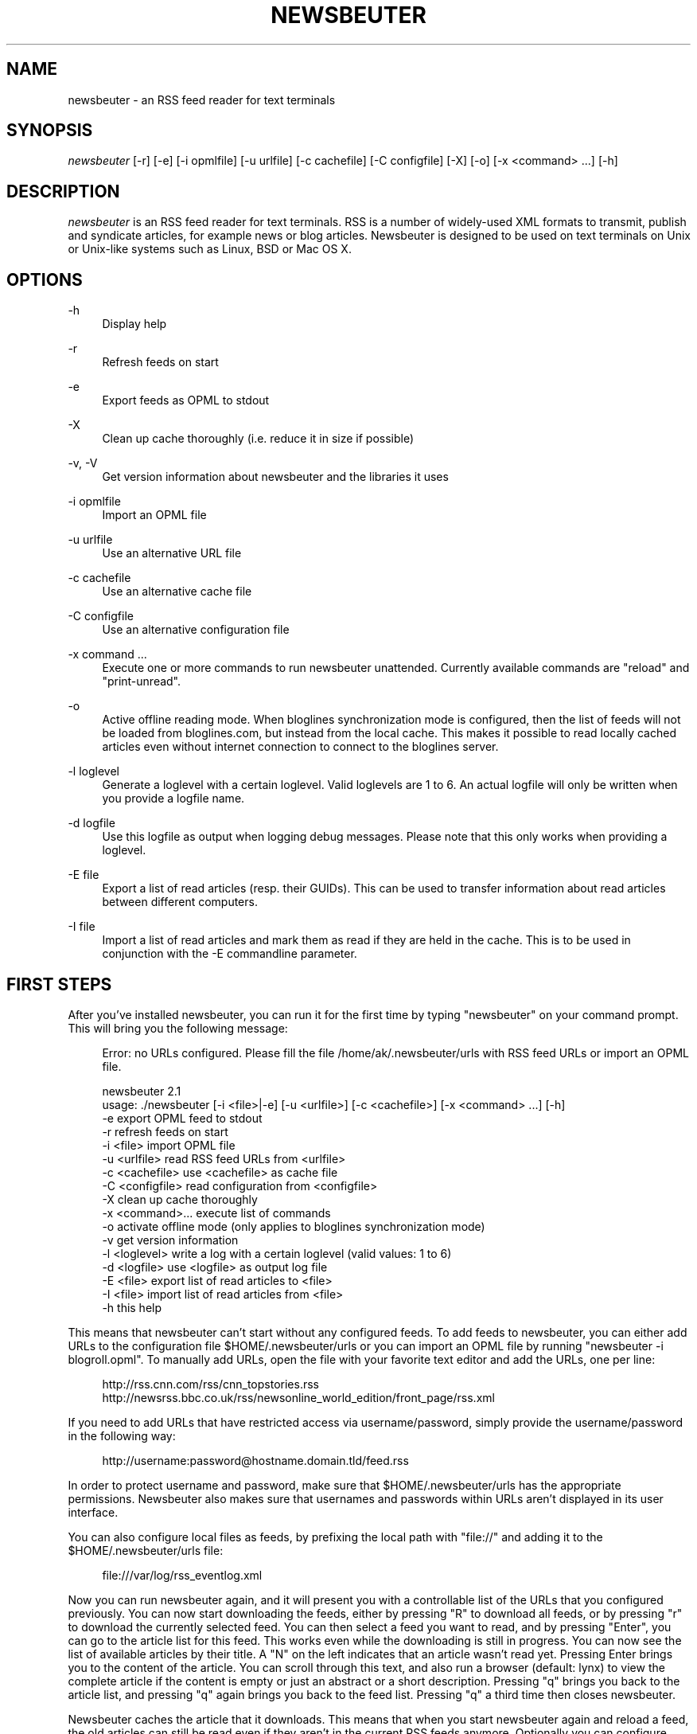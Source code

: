 '\" t
.\"     Title: newsbeuter
.\"    Author: [see the "AUTHORS" section]
.\" Generator: DocBook XSL Stylesheets v1.75.2 <http://docbook.sf.net/>
.\"      Date: 08/25/2009
.\"    Manual: [FIXME: manual]
.\"    Source: [FIXME: source]
.\"  Language: English
.\"
.TH "NEWSBEUTER" "1" "08/25/2009" "[FIXME: source]" "[FIXME: manual]"
.\" -----------------------------------------------------------------
.\" * set default formatting
.\" -----------------------------------------------------------------
.\" disable hyphenation
.nh
.\" disable justification (adjust text to left margin only)
.ad l
.\" -----------------------------------------------------------------
.\" * MAIN CONTENT STARTS HERE *
.\" -----------------------------------------------------------------
.SH "NAME"
newsbeuter \- an RSS feed reader for text terminals
.SH "SYNOPSIS"
.sp
\fInewsbeuter\fR [\-r] [\-e] [\-i opmlfile] [\-u urlfile] [\-c cachefile] [\-C configfile] [\-X] [\-o] [\-x <command> \&...] [\-h]
.SH "DESCRIPTION"
.sp
\fInewsbeuter\fR is an RSS feed reader for text terminals\&. RSS is a number of widely\-used XML formats to transmit, publish and syndicate articles, for example news or blog articles\&. Newsbeuter is designed to be used on text terminals on Unix or Unix\-like systems such as Linux, BSD or Mac OS X\&.
.SH "OPTIONS"
.PP
\-h
.RS 4
Display help
.RE
.PP
\-r
.RS 4
Refresh feeds on start
.RE
.PP
\-e
.RS 4
Export feeds as OPML to stdout
.RE
.PP
\-X
.RS 4
Clean up cache thoroughly (i\&.e\&. reduce it in size if possible)
.RE
.PP
\-v, \-V
.RS 4
Get version information about newsbeuter and the libraries it uses
.RE
.PP
\-i opmlfile
.RS 4
Import an OPML file
.RE
.PP
\-u urlfile
.RS 4
Use an alternative URL file
.RE
.PP
\-c cachefile
.RS 4
Use an alternative cache file
.RE
.PP
\-C configfile
.RS 4
Use an alternative configuration file
.RE
.PP
\-x command \&...
.RS 4
Execute one or more commands to run newsbeuter unattended\&. Currently available commands are "reload" and "print\-unread"\&.
.RE
.PP
\-o
.RS 4
Active offline reading mode\&. When bloglines synchronization mode is configured, then the list of feeds will not be loaded from bloglines\&.com, but instead from the local cache\&. This makes it possible to read locally cached articles even without internet connection to connect to the bloglines server\&.
.RE
.PP
\-l loglevel
.RS 4
Generate a loglevel with a certain loglevel\&. Valid loglevels are 1 to 6\&. An actual logfile will only be written when you provide a logfile name\&.
.RE
.PP
\-d logfile
.RS 4
Use this logfile as output when logging debug messages\&. Please note that this only works when providing a loglevel\&.
.RE
.PP
\-E file
.RS 4
Export a list of read articles (resp\&. their GUIDs)\&. This can be used to transfer information about read articles between different computers\&.
.RE
.PP
\-I file
.RS 4
Import a list of read articles and mark them as read if they are held in the cache\&. This is to be used in conjunction with the \-E commandline parameter\&.
.RE
.SH "FIRST STEPS"
.sp
After you\(cqve installed newsbeuter, you can run it for the first time by typing "newsbeuter" on your command prompt\&. This will bring you the following message:
.sp
.if n \{\
.RS 4
.\}
.nf
Error: no URLs configured\&. Please fill the file /home/ak/\&.newsbeuter/urls with RSS feed URLs or import an OPML file\&.
.fi
.if n \{\
.RE
.\}
.sp
.if n \{\
.RS 4
.\}
.nf
newsbeuter 2\&.1
usage: \&./newsbeuter [\-i <file>|\-e] [\-u <urlfile>] [\-c <cachefile>] [\-x <command> \&.\&.\&.] [\-h]
                \-e              export OPML feed to stdout
                \-r              refresh feeds on start
                \-i <file>       import OPML file
                \-u <urlfile>    read RSS feed URLs from <urlfile>
                \-c <cachefile>  use <cachefile> as cache file
                \-C <configfile> read configuration from <configfile>
                \-X              clean up cache thoroughly
                \-x <command>\&.\&.\&. execute list of commands
                \-o              activate offline mode (only applies to bloglines synchronization mode)
                \-v              get version information
                \-l <loglevel>   write a log with a certain loglevel (valid values: 1 to 6)
                \-d <logfile>    use <logfile> as output log file
                \-E <file>       export list of read articles to <file>
                \-I <file>       import list of read articles from <file>
                \-h              this help
.fi
.if n \{\
.RE
.\}
.sp
This means that newsbeuter can\(cqt start without any configured feeds\&. To add feeds to newsbeuter, you can either add URLs to the configuration file $HOME/\&.newsbeuter/urls or you can import an OPML file by running "newsbeuter \-i blogroll\&.opml"\&. To manually add URLs, open the file with your favorite text editor and add the URLs, one per line:
.sp
.if n \{\
.RS 4
.\}
.nf
http://rss\&.cnn\&.com/rss/cnn_topstories\&.rss
http://newsrss\&.bbc\&.co\&.uk/rss/newsonline_world_edition/front_page/rss\&.xml
.fi
.if n \{\
.RE
.\}
.sp
If you need to add URLs that have restricted access via username/password, simply provide the username/password in the following way:
.sp
.if n \{\
.RS 4
.\}
.nf
http://username:password@hostname\&.domain\&.tld/feed\&.rss
.fi
.if n \{\
.RE
.\}
.sp
In order to protect username and password, make sure that $HOME/\&.newsbeuter/urls has the appropriate permissions\&. Newsbeuter also makes sure that usernames and passwords within URLs aren\(cqt displayed in its user interface\&.
.sp
You can also configure local files as feeds, by prefixing the local path with "file://" and adding it to the $HOME/\&.newsbeuter/urls file:
.sp
.if n \{\
.RS 4
.\}
.nf
file:///var/log/rss_eventlog\&.xml
.fi
.if n \{\
.RE
.\}
.sp
Now you can run newsbeuter again, and it will present you with a controllable list of the URLs that you configured previously\&. You can now start downloading the feeds, either by pressing "R" to download all feeds, or by pressing "r" to download the currently selected feed\&. You can then select a feed you want to read, and by pressing "Enter", you can go to the article list for this feed\&. This works even while the downloading is still in progress\&. You can now see the list of available articles by their title\&. A "N" on the left indicates that an article wasn\(cqt read yet\&. Pressing Enter brings you to the content of the article\&. You can scroll through this text, and also run a browser (default: lynx) to view the complete article if the content is empty or just an abstract or a short description\&. Pressing "q" brings you back to the article list, and pressing "q" again brings you back to the feed list\&. Pressing "q" a third time then closes newsbeuter\&.
.sp
Newsbeuter caches the article that it downloads\&. This means that when you start newsbeuter again and reload a feed, the old articles can still be read even if they aren\(cqt in the current RSS feeds anymore\&. Optionally you can configure how many articles shall be preserved by feed so that the article backlog doesn\(cqt grow endlessly (see "max\-items" below)\&.
.sp
Newsbeuter also uses a number of measures to preserve the users\' and feed providers\' bandwidth, by trying to avoid unnecessary feed downloads through the use of conditional HTTP downloading\&. It saves every feed\(cqs "Last\-Modified" and "ETag" response header values (if present) and advises the feed\(cqs HTTP server to only send data if the feed has been updated by modification date/time or "ETag" header\&. This doesn\(cqt only make feed downloads for RSS feeds with no new updates faster, it also reduces the amount of transferred data per request\&. Conditional HTTP downloading can be optionally disabled per feed by using the "always\-download" configuration command\&.
.sp
Several aspects of newsbeuter\(cqs behaviour can be configured via a configuration file, by default $HOME/\&.newsbeuter/config\&. This configuration file contains lines in the form "<config\-command> <arg1> \&..."\&. The configuration file can also contain comments, which start with the \fI#\fR character and go as far as the end of line\&. If you need to enter a configuration argument that contains spaces, use quotes (") around the whole argument\&. It\(cqs even possible to integrate the output of external commands into the configuration\&. The text between two backticks ("`") is evaluated as shell command, and its output is put on its place instead\&. This works like backtick evaluation in Bourne\-compatible shells and allows users to use external information from the system within the configuration\&.
.sp
Searching for articles is possible in newsbeuter, too\&. Just press the "/" key, enter your search phrase, and the title and content of all articles are searched for it\&. When you do a search from the list of feeds, all articles of all feeds will be searched\&. When you do a search from the article list of a feed, only the articles of the currently viewed feed are searched\&. When opening an article from a search result dialog, the search phrase is highlighted\&.
.sp
The history of all your searches is saved to the filesystem, to \e~/\&.newsbeuter/history\&.search\&. By default, the last 100 search phrases are stored, but this limited can be influenced through the "history\-limit" configuration variable\&. To disable search history saving, simply set the history\-limit to 0\&.
.SH "CONFIGURATION COMMANDS"
.PP
\fIalways\-display\-description\fR (parameters: [true/false]; default value: \fIfalse\fR)
.RS 4
If true, then the description will always displayed even if e\&.g\&. a content:encoded tag has been found\&. (example: always\-display\-description true)
.RE
.PP
\fIalways\-download\fR (parameters: <rssurl> [<rssurl>]; default value: \fIn/a\fR)
.RS 4
The parameters of this configuration command are one or more RSS URLs\&. These URLs will always get downloaded, regardless of their Last\-Modified timestamp and ETag header\&. (example: always\-download "http://www\&.n\-tv\&.de/23\&.rss")
.RE
.PP
\fIarticle\-sort\-order\fR (parameters: <sortfield>[\-<direction>]; default value: \fIdate\fR)
.RS 4
The sortfield specifies which article property shall be used for sorting (currently available: date, title, flags, author, link, guid)\&. The optional direction specifies the sort direction ("asc" specifies ascending sorting, "desc" specifies descending sorting\&. for date, "desc" is default, for all others, "asc" is default)\&. (example: article\-sort\-order author\-desc)
.RE
.PP
\fIarticlelist\-format\fR (parameters: <format>; default value: \fI"%4i %f %D %6L %?T?;%\-17T; ?%t"\fR)
.RS 4
This variable defines the format of entries in the article list\&. See below for more information on format strings (note that the semicolon should actually be a vertical bar; this is a limitation in AsciiDoc)\&. (example: articlelist\-format "%4i %f %D %?T?;%\-17T; ?%t")
.RE
.PP
\fIauto\-reload\fR (parameters: [yes/no]; default value: \fIno\fR)
.RS 4
If enabled, all feeds will be automatically reloaded at start up and then continuously after a certain time has passed (see reload\-time)\&. (example: auto\-reload yes)
.RE
.PP
\fIbind\-key\fR (parameters: <key> <operation> [<dialog>]; default value: \fIn/a\fR)
.RS 4
Bind key <key> to <operation>\&. This means that whenever <key> is pressed, then <operation> is executed (if applicable in the current dialog)\&. A list of available operations can be found below\&. Optionally, you can specify a dialog\&. If you specify one, the key binding will only be added to the specified dialog\&. Available dialogs are "all" (default if none is specified), "feedlist", "filebrowser", "help", "articlelist", "article", "tagselection", "filterselection", "urlview" and "podbeuter"\&. (example: bind\-key ^R reload\-all)
.RE
.PP
\fIbloglines\-auth\fR (parameters: <login>:<password>; default value: \fI""\fR)
.RS 4
Set the Bloglines username and password\&. This is necessary for the Bloglines synchronization mode\&. (example: bloglines\-auth "username@emailaddress\&.com:mypassword")
.RE
.PP
\fIbloglines\-mark\-read\fR (parameters: [yes/no]; default value: \fIno\fR)
.RS 4
If set to yes, it will mark all articles that are downloaded from Bloglines as read\&. (example: bloglines\-mark\-read yes)
.RE
.PP
\fIbookmark\-cmd\fR (parameters: <bookmark\-command>; default value: \fI""\fR)
.RS 4
If set, then <bookmark\-command> will be used as bookmarking plugin\&. See the documentation on bookmarking for further information\&. (example: bookmark\-cmd "~/bin/delicious\-bookmark\&.sh")
.RE
.PP
\fIbookmark\-interactive\fR (parameters: [yes/no]; default value: \fIno\fR)
.RS 4
If set to yes, then the configured bookmark command is an interactive program\&. (example: bookmark\-interactive yes)
.RE
.PP
\fIbrowser\fR (parameters: <browser\-command>; default value: \fIlynx\fR)
.RS 4
Set the browser command to use when opening an article in the browser\&. If <browser\-command> contains %u, it will be used as complete commandline and %u will be replaced with the URL that shall be opened\&. (example: browser "w3m %u")
.RE
.PP
\fIcache\-file\fR (parameters: <path>; default value: \fI"~/\&.newsbeuter/cache\&.db"\fR)
.RS 4
This configuration option sets the cache file\&. This is especially useful if the filesystem of your home directory doesn\(cqt support proper locking (e\&.g\&. NFS)\&. (example: cache\-file "/tmp/testcache\&.db")
.RE
.PP
\fIcleanup\-on\-quit\fR (parameters: [yes/no]; default value: \fIyes\fR)
.RS 4
If yes, then the cache gets locked and superfluous feeds and items are removed, such as feeds that can\(cqt be found in the urls configuration file anymore\&. (example: cleanup\-on\-quit no)
.RE
.PP
\fIcolor\fR (parameters: <element> <fgcolor> <bgcolor> [<attr> \&...]; default value: \fIn/a\fR)
.RS 4
Set the foreground color, background color and optional attributes for a certain element (example: color background white black)
.RE
.PP
\fIconfirm\-exit\fR (parameters: [yes/no]; default value: \fIno\fR)
.RS 4
If set to yes, then newsbeuter will ask for confirmation whether the user really wants to quit newsbeuter\&. (example: confirm\-exit yes)
.RE
.PP
\fIdatetime\-format\fR (parameters: <date/time format>; default value: \fI%b %d\fR)
.RS 4
This format specifies the date/time format in the article list\&. For a detailed documentation on the allowed formats, consult the manpage of strftime(3)\&. (example: datetime\-format "%D, %R")
.RE
.PP
\fIdefine\-filter\fR (parameters: <name> <filter>; default value: \fIn/a\fR)
.RS 4
With this command, you can predefine filters, which can you later select from a list, and which are then applied after selection\&. This is especially useful for filters that you need often and you don\(cqt want to enter them every time you need them\&. (example: define\-filter "all feeds with
\fIfun\fR
tag" "tags # \e\e"fun\e\e"")
.RE
.PP
\fIdisplay\-article\-progress\fR (parameters: [yes/no]; default value: \fIyes\fR)
.RS 4
If set to yes, then a read progress (in percent) is displayed in the article view\&. Otherwise, no read progress is displayed\&. (example: display\-article\-progress no)
.RE
.PP
\fIdownload\-retries\fR (parameters: <number retries>; default value: \fI1\fR)
.RS 4
How many times newsbeuter shall try to successfully download a feed before giving up\&. This is an option to improve the success of downloads on slow and shaky connections such as via a TOR proxy\&. (example: download\-retries 4)
.RE
.PP
\fIdownload\-timeout\fR (parameters: <seconds>; default value: \fI30\fR)
.RS 4
The number of seconds newsbeuter shall wait when downloading a feed before giving up\&. This is an option to improve the success of downloads on slow and shaky connections such as via a TOR proxy\&. (example: download\-timeout 60)
.RE
.PP
\fIerror\-log\fR (parameters: <path>; default value: \fI""\fR)
.RS 4
If set, then user errors (e\&.g\&. errors regarding defunct RSS feeds) will be logged to this file\&. (example: error\-log "~/\&.newsbeuter/error\&.log")
.RE
.PP
\fIfeed\-sort\-order\fR (parameters: <sortorder>; default value: \fInone\fR)
.RS 4
If set to "firsttag", the feeds in the feed list will be sorted by their first tag in the urls file\&. (example: feed\-sort\-order firsttag)
.RE
.PP
\fIfeedlist\-format\fR (parameters: <format>; default value: \fI"%4i %n %11u %t"\fR)
.RS 4
This variable defines the format of entries in the feed list\&. See below for more information on format strings\&. (example: feedlist\-format " %n %4i \- %11u \-%> %t")
.RE
.PP
\fIgoto\-first\-unread\fR (parameters: [yes/no]; default value: \fIyes\fR)
.RS 4
If set to yes (the default), then the first unread article will be selected whenever a feed is entered\&. (example: goto\-first\-unread no)
.RE
.PP
\fIgoto\-next\-feed\fR (parameters: [yes/no]; default value: \fIyes\fR)
.RS 4
If set to yes, then the next\-unread and prev\-unread keys will search in other feeds for unread articles if all articles in the current feed are read\&. If set to no, then the next\-unread and prev\-unread keys will stop in the current feed\&. (example: goto\-next\-feed no)
.RE
.PP
\fIhighlight\fR (parameters: <target> <regex> <fgcolor> [<bgcolor> [<attribute> \&...]]; default value: \fIn/a\fR)
.RS 4
With this command, you can highlight text parts in the feed list, the article list and the article view\&. For a detailed documentation, see the chapter on highlighting\&. (example: highlight all "newsbeuter" red)
.RE
.PP
\fIhistory\-limit\fR (parameters: <number>; default value: \fI100\fR)
.RS 4
Defines the maximum number of entries of commandline resp\&. search history to be saved\&. To disable history saving, set history\-limit to 0\&. (example: history\-limit 0)
.RE
.PP
\fIhtml\-renderer\fR (parameters: <path>; default value: \fIinternal\fR)
.RS 4
If set to "internal", then the internal HTML renderer will be used\&. Otherwise, the specified command will be executed, the HTML to be rendered will be written to the command\(cqs stdin, and the program\(cqs output will be displayed\&. This makes it possible to use other, external programs, such as w3m, links or lynx, to render HTML\&. (example: html\-renderer "w3m \-dump \-T text/html")
.RE
.PP
\fIignore\-article\fR (parameters: <feed> <filterexpr>; default value: \fIn/a\fR)
.RS 4
If a downloaded article from <feed> matches <filterexpr>, then it is ignored and not presented to the user\&. This command is further explained in the "kill file" section below\&. (example: ignore\-article "*" "title =~ \e\e"Windows\e\e"")
.RE
.PP
\fIinclude\fR (parameters: <path>; default value: \fIn/a\fR)
.RS 4
With this command, you can include other files to be interpreted as configuration files\&. This is especially useful to separate your configuration into several files, e\&.g\&. key configuration, color configuration, \&... (example: include "~/\&.newsbeuter/colors")
.RE
.PP
\fIkeep\-articles\-days\fR (parameters: <days>; default value: \fI0\fR)
.RS 4
If set the a number greater than 0, only articles that are were published within the last <n> days are kept, and older articles are deleted\&. If set to 0 (default value), this option is not active\&. (example: keep\-articles\-days 30)
.RE
.PP
\fImacro\fR (parameters: <macro key> <command list>; default value: \fIn/a\fR)
.RS 4
With this command, you can define a macro key and specify a list of commands that shall be executed when the macro prefix and the macro key are pressed\&. (example: macro k open ; reload ; quit)
.RE
.PP
\fImark\-as\-read\-on\-hover\fR (parameters: [yes/no]; default value: \fIno\fR)
.RS 4
If set to yes, then all articles that get selected in the article list are marked as read\&. (example: mark\-as\-read\-on\-hover yes)
.RE
.PP
\fImax\-items\fR (parameters: <number>; default value: \fI0\fR)
.RS 4
Set the number of articles to maximally keep per feed\&. If the number is set to 0, then all articles are kept\&. (example: max\-items 100)
.RE
.PP
\fInotify\-format\fR (parameters: <string>; default value: \fI"newsbeuter: finished reload, %f unread feeds (%n unread articles total)"\fR)
.RS 4
Format string that is used for formatting notifications\&. See the chapter on format strings for more information\&. (example: notify\-format "%d new articles (%n unread articles, %f unread feeds)")
.RE
.PP
\fInotify\-program\fR (parameters: <path>; default value: \fI""\fR)
.RS 4
If set, then the configured program will be executed if new articles arrived (through a reload) or if notify\-always is true\&. The first parameter of the called program contains the notification message\&. (example: notify\-program "~/bin/my\-notifier")
.RE
.PP
\fInotify\-always\fR (parameters: [yes/no]; default value: \fIno\fR)
.RS 4
If no, notifications will only be made when there are new feeds or articles\&. If yes, notifications will be made regardless\&. (example: notify\-always yes)
.RE
.PP
\fInotify\-screen\fR (parameters: [yes/no]; default value: \fIno\fR)
.RS 4
If yes, then a "privacy message" will be sent to the terminal, containing a notification message about new articles\&. This is especially useful if you use terminal emulations such as GNU screen which implement privacy messages\&. (example: notify\-screen yes)
.RE
.PP
\fInotify\-xterm\fR (parameters: [yes/no]; default value: \fIno\fR)
.RS 4
If yes, then the xterm window title will be set to a notification message about new articles\&. (example: notify\-xterm yes)
.RE
.PP
\fInotify\-beep\fR (parameters: [yes/no]; default value: \fIno\fR)
.RS 4
If yes, then the speaker beep on new articles\&. (example: notify\-beep yes)
.RE
.PP
\fIopml\-url\fR (parameters: <url> \&...; default value: \fI""\fR)
.RS 4
If the OPML online subscription mode is enabled, then the list of feeds will be taken from the OPML file found on this location\&. Optionally, you can specify more than one URL\&. All the listed OPML URLs will then be taken into account when loading the feed list\&. (example: opml\-url "http://host\&.domain\&.tld/blogroll\&.opml" "http://example\&.com/anotheropmlfile\&.opml")
.RE
.PP
\fIpager\fR (parameters: [<path>/internal]; default value: \fIinternal\fR)
.RS 4
If set to "internal", then the internal pager will be used\&. Otherwise, the article to be displayed will be rendered to be a temporary file and then displayed with the configured pager\&. If the pager path is set to an empty string, the content of the "PAGER" environment variable will be used\&. If the pager path contains a placeholder "%f", it will be replaced with the temporary filename\&. (example: less %f)
.RE
.PP
\fIpodcast\-auto\-enqueue\fR (parameters: [yes/no]; default value: \fIno\fR)
.RS 4
If yes, then all podcast URLs that are found in articles are added to the podcast download queue\&. See below for more information on podcast support in newsbeuter\&. (example: podcast\-auto\-enqueue yes)
.RE
.PP
\fIprepopulate\-query\-feeds\fR (parameters: [yes/no]; default value: \fIno\fR)
.RS 4
If yes, then all query feeds are prepopulated with articles on startup\&. (example: prepopulate\-query\-feeds yes)
.RE
.PP
\fIproxy\fR (parameters: <server:port>; default value: \fIn/a\fR)
.RS 4
Set the proxy to use for downloading RSS feeds\&. (example: proxy localhost:3128)
.RE
.PP
\fIproxy\-auth\fR (parameters: <auth>; default value: \fIn/a\fR)
.RS 4
Set the proxy authentication string\&. (example: proxy\-auth user:password)
.RE
.PP
\fIproxy\-type\fR (parameters: <type>; default value: \fIhttp\fR)
.RS 4
Set proxy type\&. Allowed values: http, socks4, socks4a, socks5\&. (example: proxy\-type socks5)
.RE
.PP
\fIrefresh\-on\-startup\fR (parameters: [yes/no]; default value: \fIno\fR)
.RS 4
If yes, then all feeds will be reloaded when newsbeuter starts up\&. This is equivalent to the \-r commandline option\&. (example: refresh\-on\-startup yes)
.RE
.PP
\fIreload\-only\-visible\-feeds\fR (parameters: [yes/no]; default value: \fIno\fR)
.RS 4
If yes, then manually reloading all feeds will only reload the currently visible feeds, e\&.g\&. if a filter or a tag is set\&. (example: reload\-only\-visible\-feeds yes)
.RE
.PP
\fIreload\-time\fR (parameters: <number>; default value: \fI60\fR)
.RS 4
The number of minutes between automatic reloads\&. (example: reload\-time 120)
.RE
.PP
\fIreload\-threads\fR (parameters: <number>; default value: \fI1\fR)
.RS 4
The number of parallel reload threads that shall be started when all feeds are reloaded\&. (example: reload\-threads 3)
.RE
.PP
\fIreset\-unread\-on\-update\fR (parameters: <url> \&...; default value: \fIn/a\fR)
.RS 4
With this configuration command, you can provide a list of RSS feed URLs for whose articles the unread flag will be reset if an article has been updated, i\&.e\&. its content has been changed\&. This is especially useful for RSS feeds where single articles are updated after publication, and you want to be notified of the updates\&. (example: reset\-unread\-on\-update "http://blog\&.fefe\&.de/rss\&.xml?html")
.RE
.PP
\fIsave\-path\fR (parameters: <path>; default value: \fI~/\fR)
.RS 4
The default path where articles shall be saved to\&. If an invalid path is specified, the current directory is used\&. (example: save\-path "~/Saved Articles")
.RE
.PP
\fIsearch\-highlight\-colors\fR (parameters: <fgcolor> <bgcolor> [<attribute> \&...]; default value: \fIblack yellow bold\fR)
.RS 4
This configuration command specifies the highlighting colors when searching for text from the article view\&. (example: search\-highlight\-colors white black bold)
.RE
.PP
\fIshow\-keymap\-hint\fR (parameters: [yes/no]; default value: \fIyes\fR)
.RS 4
If no, then the keymap hints on the bottom of screen will not be displayed\&. (example: show\-keymap\-hint no)
.RE
.PP
\fIshow\-read\-feeds\fR (parameters: [yes/no]; default value: \fIyes\fR)
.RS 4
If yes, then all feeds, including those without unread articles, are listed\&. If no, then only feeds with one or more unread articles are list\&. (example: show\-read\-feeds no)
.RE
.PP
\fIshow\-read\-articles\fR (parameters: [yes/no]; default value: \fIyes\fR)
.RS 4
If yes, then all articles of a feed are listed in the article list\&. If no, then only unread articles are listed\&. (example: show\-read\-articles no)
.RE
.PP
\fIsuppress\-first\-reload\fR (parameters: [yes/no]; default value: \fIno\fR)
.RS 4
If yes, then the first automatic reload will be suppressed if auto\-reload is set to yes\&. (example: suppress\-first\-reload yes)
.RE
.PP
\fItext\-width\fR (parameters: <number>; default value: \fI0\fR)
.RS 4
If set to a number greater than 0, then all HTML will be rendered to this maximum line length\&. If set to 0, the terminal width will be used\&. (example: text\-width 72)
.RE
.PP
\fIunbind\-key\fR (parameters: <key> [<dialog>]; default value: \fIn/a\fR)
.RS 4
Unbind key <key>\&. This means that no operation is called when <key> is pressed\&. Optionally, you can specify a dialog (for a list of available dialogs, see "bind\-key" above)\&. If you specify one, the key binding will only be unbound for the specified dialog\&. (example: unbind\-key R)
.RE
.PP
\fIurls\-source\fR (parameters: <source>; default value: \fI"local"\fR)
.RS 4
This configuration command sets the source where URLs shall be retrieved from\&. By default, this is ~/\&.newsbeuter/urls\&. Alternatively, you can set it to "bloglines", which enables newsbeuter\(cqs Bloglines synchronization mode, or to "opml", which enables newsbeuter\(cqs OPML online subscription mode\&. (example: urls\-source "bloglines")
.RE
.PP
\fIuse\-proxy\fR (parameters: [yes/no]; default value: \fIno\fR)
.RS 4
If yes, then the configured proxy will be used for downloading the RSS feeds\&. (example: use\-proxy yes)
.RE
.PP
\fIuser\-agent\fR (parameters: <user agent string>; default value: \fI""\fR)
.RS 4
If set to a non\-zero\-length string, this value will be used as HTTP User\-Agent header for all HTTP requests\&. (example: user\-agent "Lynx/2\&.8\&.5rel\&.1 libwww\-FM/2\&.14")
.RE
.SH "AVAILABLE OPERATIONS"
.PP
\fIopen\fR (default key: \fIENTER\fR)
.RS 4
Open the currently selected feed or article\&.
.RE
.PP
\fIquit\fR (default key: \fIq\fR)
.RS 4
Quit the program or return to the previous dialog (depending on the context)\&.
.RE
.PP
\fIreload\fR (default key: \fIr\fR)
.RS 4
Reload the currently selected feed\&.
.RE
.PP
\fIreload\-all\fR (default key: \fIR\fR)
.RS 4
Reload all feeds\&.
.RE
.PP
\fImark\-feed\-read\fR (default key: \fIA\fR)
.RS 4
Mark all articles in the currently selected feed read\&.
.RE
.PP
\fImark\-all\-feeds\-read\fR (default key: \fIC\fR)
.RS 4
Mark articles in all feeds read\&.
.RE
.PP
\fIsave\fR (default key: \fIs\fR)
.RS 4
Save the currently selected article to a file\&.
.RE
.PP
\fInext\-unread\fR (default key: \fIn\fR)
.RS 4
Jump to the next unread article\&.
.RE
.PP
\fIprev\-unread\fR (default key: \fIp\fR)
.RS 4
Jump to the previous unread article\&.
.RE
.PP
\fIrandom\-unread\fR (default key: \fI^K\fR)
.RS 4
Jump to a random unred article\&.
.RE
.PP
\fIopen\-in\-browser\fR (default key: \fIo\fR)
.RS 4
Opens the URL associated with the current article\&.
.RE
.PP
\fIhelp\fR (default key: \fI?\fR)
.RS 4
Runs the help screen\&.
.RE
.PP
\fItoggle\-source\-view\fR (default key: \fI^U\fR)
.RS 4
Toggles between the HTML view and the source view in the article view\&.
.RE
.PP
\fItoggle\-article\-read\fR (default key: \fIN\fR)
.RS 4
Toggle the read flag for the currently selected article\&.
.RE
.PP
\fItoggle\-show\-read\-feeds\fR (default key: \fIl\fR)
.RS 4
Toggle whether read feeds should be shown in the feed list\&.
.RE
.PP
\fIshow\-urls\fR (default key: \fIu\fR)
.RS 4
Show all URLs in the article in a list (similar to urlview)\&.
.RE
.PP
\fIclear\-tag\fR (default key: \fI^T\fR)
.RS 4
Clear current tag\&.
.RE
.PP
\fIset\-tag\fR (default key: \fIt\fR)
.RS 4
Select tag\&.
.RE
.PP
\fIopen\-search\fR (default key: \fI/\fR)
.RS 4
Opens the search dialog\&. When a search is done in the article list, then the search operation only applies to the articles of the current feed, otherwise to all articles\&.
.RE
.PP
\fIgoto\-url\fR (default key: \fI#\fR)
.RS 4
Open the URL dialog and then opens specified URL\&.
.RE
.PP
\fIenqueue\fR (default key: \fIe\fR)
.RS 4
Add the podcast download URL of the current article (if any is found) to the podcast download queue (see below for more information on podcast support)\&.
.RE
.PP
\fIedit\-urls\fR (default key: \fIE\fR)
.RS 4
Edit the list of subscribed URLs\&. newsbeuter will start the editor configured through the $VISUAL environment variable (if unset, $EDITOR is used; fallback: "vi")\&. When editing is finished, newsbeuter will reload the URLs file\&.
.RE
.PP
\fIreload\-urls\fR (default key: \fI^R\fR)
.RS 4
Reload the URLs configuration file\&.
.RE
.PP
\fIredraw\fR (default key: \fI^L\fR)
.RS 4
Redraw the screen\&.
.RE
.PP
\fIcmdline\fR (default key: \fI<colon>\fR)
.RS 4
Open the command line\&.
.RE
.PP
\fIset\-filter\fR (default key: \fIF\fR)
.RS 4
Set a filter\&.
.RE
.PP
\fIselect\-filter\fR (default key: \fIf\fR)
.RS 4
Select a predefined filter\&.
.RE
.PP
\fIclear\-filter\fR (default key: \fI^F\fR)
.RS 4
Clear currently set filter\&.
.RE
.PP
\fIbookmark\fR (default key: \fI^B\fR)
.RS 4
Bookmark currently selected article or URL\&.
.RE
.PP
\fIedit\-flags\fR (default key: \fI^E\fR)
.RS 4
Edit the flags of the currently selected article\&.
.RE
.PP
\fInext\-unread\-feed\fR (default key: \fI^N\fR)
.RS 4
Go to the next feed with unread articles\&. This only works from the article list\&.
.RE
.PP
\fIprev\-unread\-feed\fR (default key: \fI^P\fR)
.RS 4
Go to the previous feed with unread articles\&. This only works from the article list\&.
.RE
.PP
\fIdelete\-article\fR (default key: \fID\fR)
.RS 4
Delete the currently selected article\&.
.RE
.PP
\fIpurge\-deleted\fR (default key: \fI$\fR)
.RS 4
Purge all article that are marked as deleted from the article list\&.
.RE
.PP
\fIview\-dialogs\fR (default key: \fIv\fR)
.RS 4
View list of open dialogs\&.
.RE
.PP
\fIclose\-dialog\fR (default key: \fI^X\fR)
.RS 4
Close currently selected dialog\&.
.RE
.PP
\fInext\-dialog\fR (default key: \fI^V\fR)
.RS 4
Go to next dialog\&.
.RE
.PP
\fIprev\-dialog\fR (default key: \fI^G\fR)
.RS 4
Go to previous dialog\&.
.RE
.PP
\fIpipe\-to\fR (default key: \fI|\fR)
.RS 4
Pipe article to command\&.
.RE
.PP
\fIsort\fR (default key: \fIg\fR)
.RS 4
Sort feeds/articles by interactively choosing the sort method\&.
.RE
.PP
\fIrevsort\fR (default key: \fIG\fR)
.RS 4
Sort feeds/articles by interactively choosing the sort method (reversed)\&.
.RE
.PP
\fIup\fR (default key: \fIUP\fR)
.RS 4
Goes up one item in the list\&.
.RE
.PP
\fIdown\fR (default key: \fIDOWN\fR)
.RS 4
Goes down one item in the list\&.
.RE
.PP
\fIpageup\fR (default key: \fIPPAGE\fR)
.RS 4
Goes up one page in the list\&.
.RE
.PP
\fIpagedown\fR (default key: \fINPAGE\fR)
.RS 4
Goes down one page in the list\&.
.RE
.SH "TAGGING"
.sp
Newsbeuter comes with the possibility to categorize or "tag", as we call it, RSS feeds\&. Every RSS feed can be assigned 0 or more tags\&. Within newsbeuter, you can then select to only show RSS feeds that match a certain tag\&. That makes it easy to categorize your feeds in a flexible and powerful way\&.
.sp
Usually, the ~/\&.newsbeuter/urls file contains one RSS feed URL per line\&. To assign a tag to an RSS feed, simply attach it as a single word, separated by blanks such as space or tab\&. If the tag needs to contain spaces, you must use quotes (") around the tag (see example below)\&. An example \e~/\&.newsbeuter/urls file may look like this:
.sp
.if n \{\
.RS 4
.\}
.nf
http://blog\&.fefe\&.de/rss\&.xml?html interesting conspiracy news "cool stuff"
http://rss\&.orf\&.at/news\&.xml news orf
http://www\&.heise\&.de/newsticker/heise\&.rdf news interesting
.fi
.if n \{\
.RE
.\}
.sp
When you now start newsbeuter with this configuration, you can press "t" to select a tag\&. When you select the tag "news", you will see all three RSS feeds\&. Pressing "t" again and e\&.g\&. selecting the "conspiracy" tag, you will only see the http://blog\&.fefe\&.de/rss\&.xml?html RSS feed\&. Pressing "^T" clears the current tag, and again shows all RSS feeds, regardless of their assigned tags\&.
.sp
A special type of tag are tags that start with the tilde character ("~")\&. When such a tag is found, the feed title is set to the tag name (excluding the \e~ character)\&. With this feature, you can give feeds any title you want in your feed list:
.sp
.if n \{\
.RS 4
.\}
.nf
http://rss\&.orf\&.at/news\&.xml "~ORF News"
.fi
.if n \{\
.RE
.\}
.SH "SCRIPTS AND FILTERS"
.sp
From version 0\&.4 on, newsbeuter contains support for Snownews extensions\&. The RSS feed readers Snownews and Liferea share a common way of extending the readers with custom scripts\&. Two mechanisms, namely "execurl" and "filter" type scripts, are available and supported by newsbeuter\&.
.sp
An "execurl" script can be any program that gets executed and whose output is interpreted as RSS feed, while "filter" scripts are fed with the content of a configured URL and whose output is interpreted as RSS feed\&.
.sp
The configuration is simple and straight\-forward\&. Just add to your ~/\&.newsbeuter/urls file configuration lines like the following ones:
.sp
.if n \{\
.RS 4
.\}
.nf
exec:~/bin/execurl\-script
filter:~/bin/filter\-script:http://some\&.test/url
.fi
.if n \{\
.RE
.\}
.sp
The first line shows how to add an execurl script to your configuration: start the line with "exec:" and then immediately append the path of the script that shall be executed\&. If this script requires additional parameters, simply use quotes:
.sp
.if n \{\
.RS 4
.\}
.nf
"exec:~/bin/execurl\-script param1 param2"
.fi
.if n \{\
.RE
.\}
.sp
The second line shows how to add a filter script to your configuration: start the line with "filter:", then immediately append the path of the script, then append a colon (":"), and then append the URL of the file that shall be fed to the script\&. Again, if the script requires any parameters, simply quote:
.sp
.if n \{\
.RS 4
.\}
.nf
"filter:~/bin/filter\-script param1 param2:http://url/foobar"
.fi
.if n \{\
.RE
.\}
.sp
In both cases, the tagging feature as described above is still available:
.sp
.if n \{\
.RS 4
.\}
.nf
exec:~/bin/execurl\-script tag1 tag2 "quoted tag"
filter:~/bin/filter\-script:http://some\&.test/url tag3 tag4 tag5
.fi
.if n \{\
.RE
.\}
.sp
A collection of such extension scripts can be found on this website: http://kiza\&.kcore\&.de/software/snownews/snowscripts/extensions
.sp
If you want to write your own extensions, refer to this website for further instructions: http://kiza\&.kcore\&.de/software/snownews/snowscripts/writing
.SH "COMMAND LINE"
.sp
Like other text\-oriented software, newsbeuter contains an internal commandline to modify configuration variables ad hoc and to run own commands\&. It provides a flexible access to the functionality of newsbeuter which is especially useful for advanced users\&.
.sp
To start the commandline, type ":"\&. You will see a ":" prompt at the bottom of the screen, similar to tools like vi(m) or mutt\&. You can now enter commands\&. Pressing the return key executes the command (possibly giving feedback to the user) and closes the commandline\&. You can cancel entering commands by pressing the ESC key\&. The history of all the commands that you enter will be saved to \e~/\&.newsbeuter/history\&.cmdline\&. The backlog is limited to 100 entries by default, but can be influenced by setting the "history\-limit" configuration variable\&. To disable history saving, set the history\-limit to 0\&.
.sp
Starting with newsbeuter 2\&.0, the commandline provides you with some help if you can\(cqt remember the full names of commandline commands\&. By pressing the TAB key, newsbeuter will try to automatically complete your command\&. If there is more than one possible completion, you can subsequently press the TAB key to cycle through all results\&. If no match is found, no suggestion will be inserted into the commandline\&. For the "set" command, the completion also works for configuration variable names\&.
.sp
In additon, some common key combination such as Ctrl\-G (to cancel input), Ctrl\-K (to delete text from the cursor position to the end of line), Ctrl\-U (to clear the whole line) and Ctrl\-W (to delete the word before the current cursor position) were added\&.
.sp
Please be aware that the input history of both the command line and the search functions are saved to the filesystems, to the files ~/\&.newsbeuter/history\&.cmdline resp\&. \e~/\&.newsbeuter/history\&.search\&. By default, the last 100 entries are saved, but this can be configured (configuratin variable history\-limit) and also totally disabled (by setting said variable to 0)\&.
.sp
Currently, the following command line commands are available:
.PP
\fIquit\fR
.RS 4
Quit newsbeuter
.RE
.PP
\fIsave\fR <filename>
.RS 4
Save current article to <filename>
.RE
.PP
\fIset\fR <variable>[=<value>|&|!]
.RS 4
Set (or get) configuration variable value\&. Specifying a
\fI!\fR
after the name of a boolean configuration variable toggles their values, a
\fI&\fR
directly after the name of a configuration variable of any type resets its value to the documented default value\&.
.RE
.PP
\fItag\fR <tagname>
.RS 4
Select a certain tag
.RE
.PP
\fIgoto\fR <case\-insensitive substring>
.RS 4
Go to the next feed whose name contains the case\-insensitive substring\&.
.RE
.PP
\fIsource\fR <filename> [\&...]
.RS 4
Load the specified configuration files\&. This allows it to load alternative configuration files or reload already loaded configuration files on\-the\-fly from the filesystem\&.
.RE
.PP
\fIdumpconfig\fR <filename>
.RS 4
Save current internal state of configuration to file, so that it can be instantly reused as configuration file\&.
.RE
.PP
\fI<number>\fR
.RS 4
Jump to the <number>th entry in the current dialog
.RE
.SH "FILES"
.sp
\fI$HOME/\&.newsbeuter/config\fR
.sp
\fI$HOME/\&.newsbeuter/urls\fR
.SH "SEE ALSO"
.sp
podbeuter(1)\&. The documentation that comes with newsbeuter is a good source about the general use and configuration of newsbeuter\&.
.SH "AUTHORS"
.sp
Andreas Krennmair <ak@newsbeuter\&.org>, for contributors see AUTHORS file\&.
